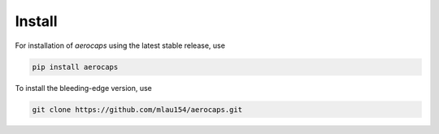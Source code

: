 =======
Install
=======

For installation of `aerocaps` using the latest stable release, use

.. code-block::

    pip install aerocaps


To install the bleeding-edge version, use

.. code-block::

    git clone https://github.com/mlau154/aerocaps.git

